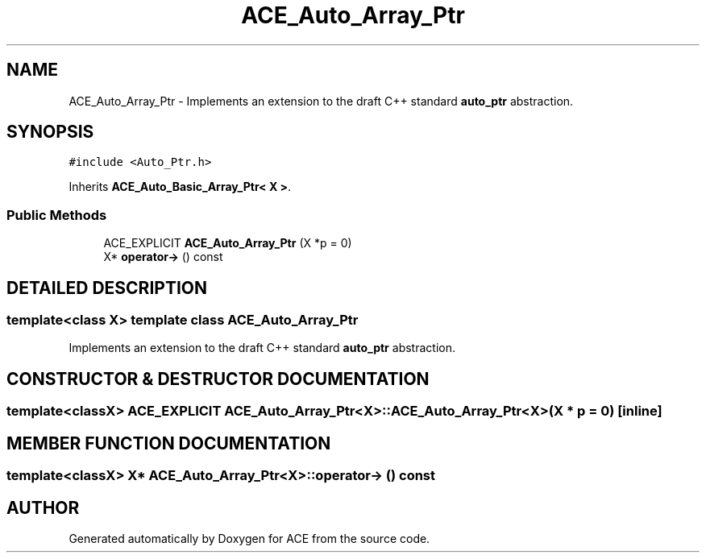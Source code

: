 .TH ACE_Auto_Array_Ptr 3 "5 Oct 2001" "ACE" \" -*- nroff -*-
.ad l
.nh
.SH NAME
ACE_Auto_Array_Ptr \- Implements an extension to the draft C++ standard \fBauto_ptr\fR abstraction. 
.SH SYNOPSIS
.br
.PP
\fC#include <Auto_Ptr.h>\fR
.PP
Inherits \fBACE_Auto_Basic_Array_Ptr< X >\fR.
.PP
.SS Public Methods

.in +1c
.ti -1c
.RI "ACE_EXPLICIT \fBACE_Auto_Array_Ptr\fR (X *p = 0)"
.br
.ti -1c
.RI "X* \fBoperator->\fR () const"
.br
.in -1c
.SH DETAILED DESCRIPTION
.PP 

.SS template<class X>  template class ACE_Auto_Array_Ptr
Implements an extension to the draft C++ standard \fBauto_ptr\fR abstraction.
.PP
.SH CONSTRUCTOR & DESTRUCTOR DOCUMENTATION
.PP 
.SS template<classX> ACE_EXPLICIT ACE_Auto_Array_Ptr<X>::ACE_Auto_Array_Ptr<X> (X * p = 0)\fC [inline]\fR
.PP
.SH MEMBER FUNCTION DOCUMENTATION
.PP 
.SS template<classX> X* ACE_Auto_Array_Ptr<X>::operator-> () const
.PP


.SH AUTHOR
.PP 
Generated automatically by Doxygen for ACE from the source code.